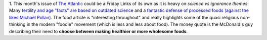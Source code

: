 1. This month's issue of `The Atlantic <http://www.theatlantic.com/>`__ could
be a Friday Links of its own as it is heavy on *science vs ignorance themes*:
Many `fertility and age "facts" are based on outdated science
<http://www.theatlantic.com/magazine/archive/2013/07/how-long-can-you-wait-to-have-a-baby/309374/>`__
and a `fantastic defense of processed foods (against the likes Michael Pollan)
<http://www.theatlantic.com/magazine/archive/2013/07/how-junk-food-can-end-obesity/309396/>`__.
The food article is "interesting throughout" and really highlights some of the
quasi religious non-thinking in the modern "foodie" movement (which is less and
less about food). The money quote is the McDonald's guy describing their need
to **choose between making healthier or more wholesome foods**.

